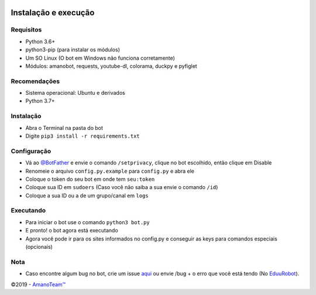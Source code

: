 .. raw:: html

  <h6 align="center">
    <a href="https://t.me/EduuRobot">
      <img src="https://piics.ml/i/001.png" alt="EduuRobot" height="150px">
    </a>
    <h2 align="center">EduuRobot</h2>
    <h5 align="center">Bot multipropósito em Python para o Telegram.</h5>
  </h6>
  <h6 align="center">
    <a href="https://www.codacy.com/app/amanoteam/EduuRobot?utm_source=github.com&amp;utm_medium=referral&amp;utm_content=AmanoTeam/EduuRobot&amp;utm_campaign=Badge_Grade"><img src="https://api.codacy.com/project/badge/Grade/b88fde827a5f45b087c7e23854eae4cc" /></a>
    <a href="https://t.me/EduuRobot"><img src="https://img.shields.io/badge/Versão-v1.2.0-D7000B.svg" /></a>
    <a href="https://t.me/AmanoChat"><img src="https://img.shields.io/badge/Support-Chat-D7000B.svg" /></a>
    <a href="https://t.me/AmanoTeam"><img src="https://img.shields.io/badge/Telegram-Channel-D7000B.svg" /></a>
  </h6>
\

Instalação e execução
---------------------

Requisitos
~~~~~~~~~~

-  Python 3.6+
-  python3-pip (para instalar os módulos)
-  Um SO Linux (O bot em Windows não funciona corretamente)
-  Módulos: amanobot, requests, youtube-dl, colorama, duckpy e pyfiglet

Recomendações
~~~~~~~~~~~~~

-  Sistema operacional: Ubuntu e derivados
-  Python 3.7+

Instalação
~~~~~~~~~~

-  Abra o Terminal na pasta do bot
-  Digite ``pip3 install -r requirements.txt``

Configuração
~~~~~~~~~~~~

-  Vá ao `@BotFather`_ e envie o comando ``/setprivacy``, clique no bot
   escolhido, então clique em Disable
-  Renomeie o arquivo ``config.py.example`` para ``config.py`` e abra
   ele
-  Coloque o token do seu bot em onde tem ``seu:token``
-  Coloque sua ID em ``sudoers`` (Caso você não saiba a sua envie o
   comando ``/id``)
-  Coloque a sua ID ou a de um grupo/canal em ``logs``

Executando
~~~~~~~~~~

-  Para iniciar o bot use o comando ``python3 bot.py``
-  E pronto! o bot agora está executando
-  Agora você pode ir para os sites informados no config.py e conseguir
   as keys para comandos especiais (opcionais)

Nota
~~~~

-  Caso encontre algum bug no bot, crie um issue `aqui`_ ou envie /bug +
   o erro que você está tendo (No `EduuRobot`_).

©2019 - `AmanoTeam™`_

.. _@BotFather: https://t.me/BotFather
.. _aqui: https://github.com/AmanoTeam/EduuRobot/issues
.. _EduuRobot: https://t.me/EduuRobot
.. _AmanoTeam™: https://amanoteam.ml
